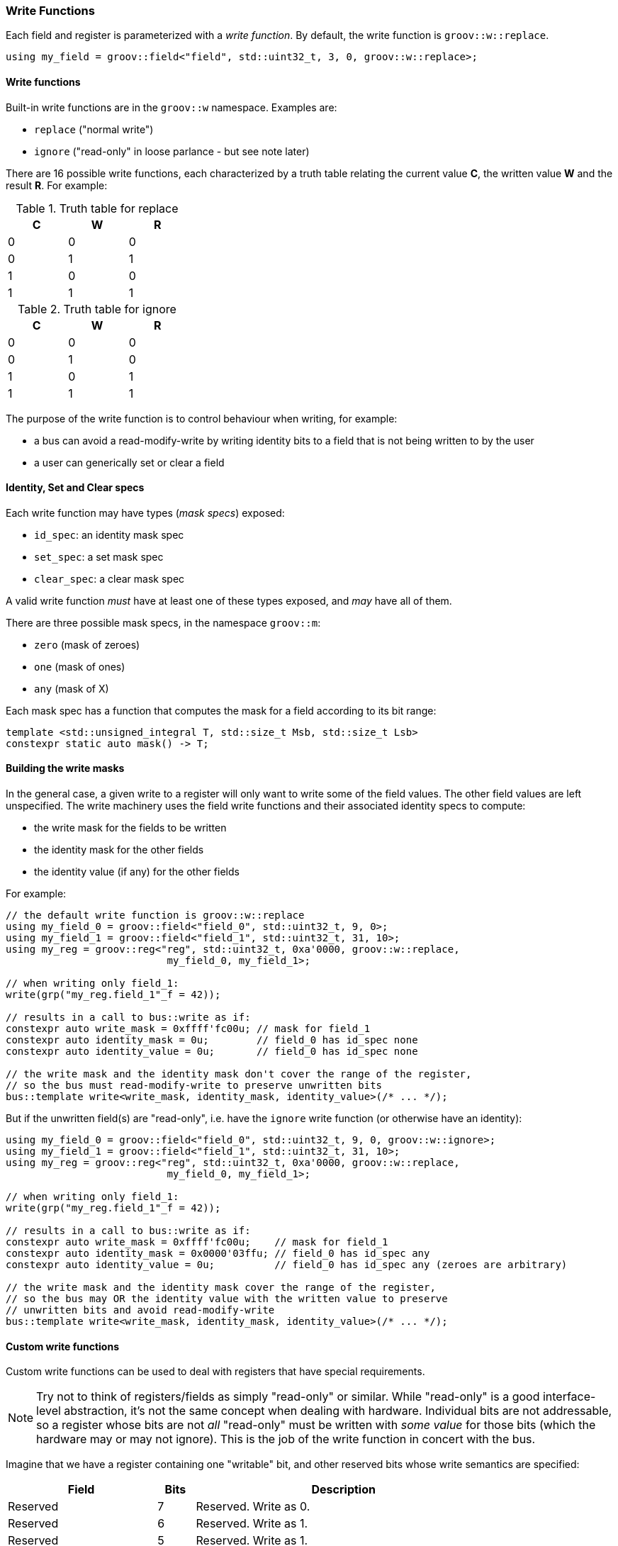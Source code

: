 
=== Write Functions

Each field and register is parameterized with a _write function_. By default,
the write function is `groov::w::replace`.

[source,cpp]
----
using my_field = groov::field<"field", std::uint32_t, 3, 0, groov::w::replace>;
----

==== Write functions

Built-in write functions are in the `groov::w` namespace. Examples are:

- `replace` ("normal write")
- `ignore` ("read-only" in loose parlance - but see note later)

There are 16 possible write functions, each characterized by a truth table
relating the current value *C*, the written value *W* and the result *R*. For
example:

.Truth table for replace
[width=30%,cols="1,1,1"]
|===
^h|C ^h|W ^h|R

^|0 ^|0 ^|0
^|0 ^|1 ^|1
^|1 ^|0 ^|0
^|1 ^|1 ^|1
|===

.Truth table for ignore
[width=30%,cols="1,1,1"]
|===
^h|C ^h|W ^h|R

^|0 ^|0 ^|0
^|0 ^|1 ^|0
^|1 ^|0 ^|1
^|1 ^|1 ^|1
|===

The purpose of the write function is to control behaviour when writing, for example:

* a bus can avoid a read-modify-write by writing identity bits to a field that is not being written to by the user
* a user can generically set or clear a field

==== Identity, Set and Clear specs

Each write function may have types (_mask specs_) exposed:

* `id_spec`: an identity mask spec
* `set_spec`: a set mask spec
* `clear_spec`: a clear mask spec

A valid write function _must_ have at least one of these types exposed, and _may_ have all of them.

There are three possible mask specs, in the namespace `groov::m`:

- `zero` (mask of zeroes)
- `one` (mask of ones)
- `any` (mask of X)

Each mask spec has a function that computes the mask for a field according to
its bit range:

[source,cpp]
----
template <std::unsigned_integral T, std::size_t Msb, std::size_t Lsb>
constexpr static auto mask() -> T;
----

==== Building the write masks

In the general case, a given write to a register will only want to write some of
the field values. The other field values are left unspecified. The write
machinery uses the field write functions and their associated identity specs to
compute:

- the write mask for the fields to be written
- the identity mask for the other fields
- the identity value (if any) for the other fields

For example:

[source,cpp]
----
// the default write function is groov::w::replace
using my_field_0 = groov::field<"field_0", std::uint32_t, 9, 0>;
using my_field_1 = groov::field<"field_1", std::uint32_t, 31, 10>;
using my_reg = groov::reg<"reg", std::uint32_t, 0xa'0000, groov::w::replace,
                           my_field_0, my_field_1>;

// when writing only field_1:
write(grp("my_reg.field_1"_f = 42));

// results in a call to bus::write as if:
constexpr auto write_mask = 0xffff'fc00u; // mask for field_1
constexpr auto identity_mask = 0u;        // field_0 has id_spec none
constexpr auto identity_value = 0u;       // field_0 has id_spec none

// the write mask and the identity mask don't cover the range of the register,
// so the bus must read-modify-write to preserve unwritten bits
bus::template write<write_mask, identity_mask, identity_value>(/* ... */);
----

But if the unwritten field(s) are "read-only", i.e. have the `ignore` write
function (or otherwise have an identity):

[source,cpp]
----
using my_field_0 = groov::field<"field_0", std::uint32_t, 9, 0, groov::w::ignore>;
using my_field_1 = groov::field<"field_1", std::uint32_t, 31, 10>;
using my_reg = groov::reg<"reg", std::uint32_t, 0xa'0000, groov::w::replace,
                           my_field_0, my_field_1>;

// when writing only field_1:
write(grp("my_reg.field_1"_f = 42));

// results in a call to bus::write as if:
constexpr auto write_mask = 0xffff'fc00u;    // mask for field_1
constexpr auto identity_mask = 0x0000'03ffu; // field_0 has id_spec any
constexpr auto identity_value = 0u;          // field_0 has id_spec any (zeroes are arbitrary)

// the write mask and the identity mask cover the range of the register,
// so the bus may OR the identity value with the written value to preserve
// unwritten bits and avoid read-modify-write
bus::template write<write_mask, identity_mask, identity_value>(/* ... */);
----

==== Custom write functions

Custom write functions can be used to deal with registers that have special requirements.

NOTE: Try not to think of registers/fields as simply "read-only" or similar. While
"read-only" is a good interface-level abstraction, it's not the same concept when
dealing with hardware. Individual bits are not addressable, so a register whose
bits are not _all_ "read-only" must be written with _some value_ for those bits
(which the hardware may or may not ignore). This is the job of the write
function in concert with the bus.

Imagine that we have a register containing one "writable" bit, and other reserved
bits whose write semantics are specified:

[width=80%,cols="4,1,8"]
|===
^h|Field ^h|Bits ^h|Description

^|Reserved ^|7 ^|Reserved. Write as 0.
^|Reserved ^|6 ^|Reserved. Write as 1.
^|Reserved ^|5 ^|Reserved. Write as 1.
^|Reserved ^|4 ^|Reserved. Write as 0.
^|Reserved ^|3 ^|Reserved. Write as 0.
^|Reserved ^|2 ^|Reserved. Write as 0.
^|ENABLE   ^|1 ^|Enable bit.
^|Reserved ^|0 ^|Reserved. Write as 0.
|===

Note the write semantics here. Bits 5 and 6 must be written as `1`. The other
reserved bits must be written as `0`.

In order to model this, we could create 3 fields inside a single register -- with
an appropriate group and bus:
[source,cpp]
----
using F0 = groov::field<"reserved0", std::uint8_t, 0, 0, groov::w::ignore>;
using FE = groov::field<"enable", std::uint8_t, 1, 1>;
using F1 = groov::field<"reserved1", std::uint8_t, 7, 2, custom_write_func>;

using R =
    groov::reg<"reg", std::uint32_t, REG_ADDRESS, groov::w::replace, F0, FE, F1>;
using G = groov::group<"group1", bus_t, R>;
----

Notice that `R`​'s write function is the default `w::replace` which is
overridden at the level of individual fields. We are going to write to this
register, after all.

In user code, we'll only write to the `enable` field (`FE`):
[source,cpp]
----
groov::write(G{}("reg.enable"_f = 1)) | async::sync_wait();
----

The table tells us to write bit 0 as 0, and this is already the default given by
`w::ignore`, so that's OK for `F0`.

The `custom_write_func` needs to provide the correct "identity value" to
write to `F1`. This it can do with an appropriate `id_spec`:
[source,cpp]
----
struct custom_write_func {
    struct id_spec {
        template <std::unsigned_integral T, std::size_t Msb, std::size_t Lsb>
        constexpr static auto mask() -> T {
            // sanity checks: this is just for F1
            static_assert(Msb == 7);
            static_assert(Lsb == 2);
            return 0b0110'0000u; // bits 5 and 6 are 1
        }
    };
};
----

And the bus's `write` function must take account of the identity mask and value
as well as the user-supplied bit(s) to write, for example:
[source,cpp]
----
template <auto Mask, auto IdMask, auto IdValue>
static auto write(auto addr, auto value) -> async::sender auto {
    return async::just_result_of([=] {
        auto prev = *addr & ~(Mask | IdMask);
        *addr = prev | value | IdValue;
    });
}
----

The result of this is that when we write to the `enable` field, the other bits
of the register get written correctly.

NOTE: If a register has bits that are not addressed by any fields, the identity
values for those fields will be taken from the write function on the register
itself.

=== Read-only fields

A field may be denoted read-only by marking its write function as such:

[source,cpp]
----
using FR = groov::field<"reserved", std::uint8_t, 1, 1, groov::read_only<groov::w::ignore>>;
----

If a field is marked read-only, it's a compile-time error to attempt to assign it a value:

[source,cpp]
----
groov::write(G{}("reg.reserved"_f = 1)) | async::sync_wait();
// compile error: "Attempting to write to a read-only field: reserved"
----

A write function wrapped with `read_only` in this way _must_ have an `id_spec` that
provides its identity bits. When the register containing a read-only field is
written, the bits provided by the `id_spec` for the read-only field(s) will be
used.

NOTE: This illustrates the difference between `ignore` (which is how the
hardware treats writes) and `read_only` (which is an API-level decision).
`ignore` is not `read_only` because there is no hardware prohibition on writing.
The prohibition on writing is enforced at the API level.

=== Generic writing: `set` and `clear`

Fields with an appropriate `set_spec` and/or `clear_spec` in their
`write_function` can be generically written to by asking for `set` or `clear`:

[source,cpp]
----
// the (default) groov::w::replace write function has:
// using set_spec = groov::m::one;
// using clear_spec = groov::m::zero;

using my_field = groov::field<"field", std::uint32_t, 1, 0>;
using my_reg = groov::reg<"reg", std::uint32_t, 0xa'0000, groov::w::replace,
                           my_field>;

write(grp("my_reg.field"_f = groov::set));   // write all ones
write(grp("my_reg.field"_f = groov::clear)); // write all zeroes
----

Another example: a field's write function may be `one_to_clear`.

[source,cpp]
----
// the groov::w::one_to_clear write function has:
// (no set_spec defined)
// using clear_spec = groov::m::one;

using my_field = groov::field<"field", std::uint32_t, 1, 0, groov::w::one_to_clear>;
using my_reg = groov::reg<"reg", std::uint32_t, 0xa'0000, groov::w::replace,
                           my_field>;

write(grp("my_reg.field"_f = groov::set));   // error! no set_spec is defined
write(grp("my_reg.field"_f = groov::clear)); // writes all ones
----

=== Generic writing: `enable` and `disable`

Sometimes it is useful for a field's type to be an enumeration, and that field
may have the concept of `enable` and `disable`. In this case, the field can be
written by asking for `enable` or `disable`.

[source,cpp]
----
enum struct E { ENABLE = 0, DISABLE = 1, OTHER = 2 };
using my_field = groov::field<"field", E, 1, 0>;
using my_reg = groov::reg<"reg", std::uint32_t, 0xa'0000, groov::w::replace,
                           my_field>;

write(grp("my_reg.field"_f = groov::enable));  // writes ENABLE (0)
write(grp("my_reg.field"_f = groov::disable)); // writes DISABLE (1)
----

The enumeration may be more than one bit. It must have `ENABLE` and `DISABLE`
values for `enable` and `disable` to work respectively.
